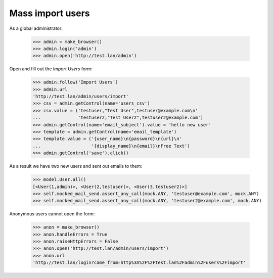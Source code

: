 Mass import users
=================

As a global administrator:


    >>> admin = make_browser()
    >>> admin.login('admin')
    >>> admin.open('http://test.lan/admin')

Open and fill out the *Import Users* form:

    >>> admin.follow('Import Users')
    >>> admin.url
    'http://test.lan/admin/users/import'
    >>> csv = admin.getControl(name='users_csv')
    >>> csv.value = ('testuser,"Test User",testuser@example.com\n'
    ...              'testuser2,"Test User2",testuser2@example.com')
    >>> admin.getControl(name='email_subject').value = 'hello new user'
    >>> template = admin.getControl(name='email_template')
    >>> template.value = ('{user_name}\n{password}\n{url}\n'
    ...                   '{display_name}\n{email}\nFree Text')
    >>> admin.getControl('save').click()

As a result we have two new users and sent out emails to them:

    >>> model.User.all()
    [<User(1,admin)>, <User(2,testuser)>, <User(3,testuser2)>]
    >>> self.mocked_mail_send.assert_any_call(mock.ANY, 'testuser@example.com', mock.ANY)
    >>> self.mocked_mail_send.assert_any_call(mock.ANY, 'testuser2@example.com', mock.ANY)

Anonymous users cannot open the form:

    >>> anon = make_browser()
    >>> anon.handleErrors = True
    >>> anon.raiseHttpErrors = False
    >>> anon.open('http://test.lan/admin/users/import')
    >>> anon.url
    'http://test.lan/login?came_from=http%3A%2F%2Ftest.lan%2Fadmin%2Fusers%2Fimport'
